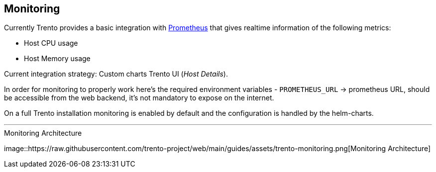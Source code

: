 == Monitoring

Currently Trento provides a basic integration with
https://github.com/prometheus/prometheus[Prometheus] that gives realtime
information of the following metrics:

* Host CPU usage
* Host Memory usage

Current integration strategy: Custom charts Trento UI (_Host Details_).

In order for monitoring to properly work here’s the required environment
variables - `+PROMETHEUS_URL+` -> prometheus URL, should be accessible
from the web backend, it’s not mandatory to expose on the internet.

On a full Trento installation monitoring is enabled by default and the
configuration is handled by the helm-charts.

'''''

.Monitoring Architecture
image::https://raw.githubusercontent.com/trento-project/web/main/guides/assets/trento-monitoring.png[Monitoring
Architecture]
